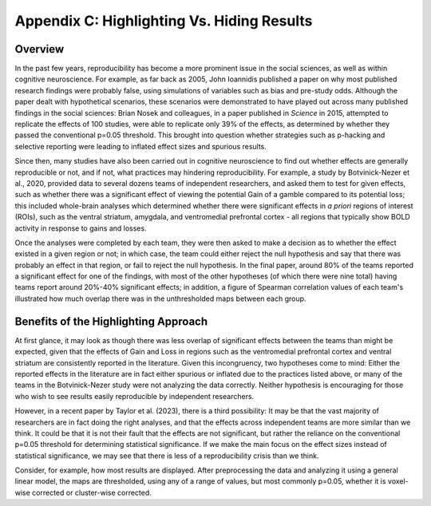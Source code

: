 .. _AppendixC_HighlightingResults:

===========================================
Appendix C: Highlighting Vs. Hiding Results
===========================================


Overview
--------

In the past few years, reproducibility has become a more prominent issue in the social sciences, as well as within cognitive neuroscience. For example, as far back as 2005, John Ioannidis published a paper on why most published research findings were probably false, using simulations of variables such as bias and pre-study odds. Although the paper dealt with hypothetical scenarios, these scenarios were demonstrated to have played out across many published findings in the social sciences: Brian Nosek and colleagues, in a paper published in *Science* in 2015, attempted to replicate the effects of 100 studies, were able to replicate only 39% of the effects, as determined by whether they passed the conventional p=0.05 threshold. This brought into question whether strategies such as p-hacking and selective reporting were leading to inflated effect sizes and spurious results.

Since then, many studies have also been carried out in cognitive neuroscience to find out whether effects are generally reproducible or not, and if not, what practices may hindering reproducibility. For example, a study by Botvinick-Nezer et al., 2020, provided data to several dozens teams of independent researchers, and asked them to test for given effects, such as whether there was a significant effect of viewing the potential Gain of a gamble compared to its potential loss; this included whole-brain analyses which determined whether there were significant effects in *a priori* regions of interest (ROIs), such as the ventral striatum, amygdala, and ventromedial prefrontal cortex - all regions that typically show BOLD activity in response to gains and losses.

Once the analyses were completed by each team, they were then asked to make a decision as to whether the effect existed in a given region or not; in which case, the team could either reject the null hypothesis and say that there was probably an effect in that region, or fail to reject the null hypothesis. In the final paper, around 80% of the teams reported a significant effect for one of the findings, with most of the other hypotheses (of which there were nine total) having teams report around 20%-40% significant effects; in addition, a figure of Spearman correlation values of each team's illustrated how much overlap there was in the unthresholded maps between each group.

Benefits of the Highlighting Approach
-------------------------------------

At first glance, it may look as though there was less overlap of significant effects between the teams than might be expected, given that the effects of Gain and Loss in regions such as the ventromedial prefrontal cortex and ventral striatum are consistently reported in the literature. Given this incongruency, two hypotheses come to mind: Either the reported effects in the literature are in fact either spurious or inflated due to the practices listed above, or many of the teams in the Botvinick-Nezer study were not analyzing the data correctly. Neither hypothesis is encouraging for those who wish to see results easily reproducible by independent researchers.

However, in a recent paper by Taylor et al. (2023), there is a third possibility: It may be that the vast majority of researchers are in fact doing the right analyses, and that the effects across independent teams are more similar than we think. It could be that it is not their fault that the effects are not significant, but rather the reliance on the conventional p=0.05 threshold for determining statistical significance. If we make the main focus on the effect sizes instead of statistical significance, we may see that there is less of a reproducibility crisis than we think.

Consider, for example, how most results are displayed. After preprocessing the data and analyzing it using a general linear model, the maps are thresholded, using any of a range of values, but most commonly p=0.05, whether it is voxel-wise corrected or cluster-wise corrected.
